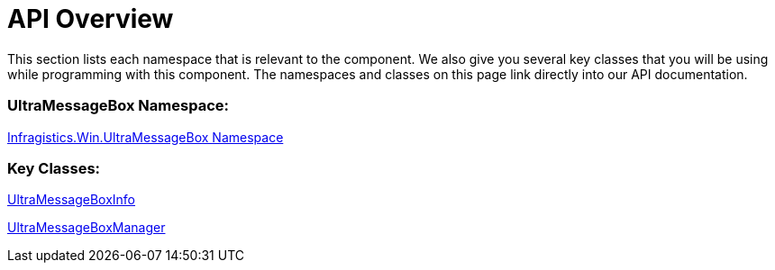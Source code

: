 ﻿////
|metadata|
{
    "name": "winmessageboxmanager-api-overview",
    "controlName": ["WinMessageBoxManager"],
    "tags": ["API"],
    "guid": "{FD5D2051-2C6B-4B3E-AB69-CE72D1444DF7}",
    "buildFlags": [],
    "createdOn": "0001-01-01T00:00:00Z"
}
|metadata|
////

= API Overview

This section lists each namespace that is relevant to the component. We also give you several key classes that you will be using while programming with this component. The namespaces and classes on this page link directly into our API documentation.

=== UltraMessageBox Namespace:
link:infragistics4.win.v{ProductVersion}~infragistics.win.ultramessagebox_namespace.html[Infragistics.Win.UltraMessageBox Namespace]

=== Key Classes:

link:infragistics4.win.v{ProductVersion}~infragistics.win.ultramessagebox.ultramessageboxinfo.html[UltraMessageBoxInfo]

link:infragistics4.win.v{ProductVersion}~infragistics.win.ultramessagebox.ultramessageboxmanager.html[UltraMessageBoxManager]
